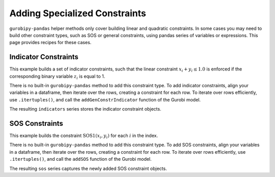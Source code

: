 Adding Specialized Constraints
==============================

``gurobipy-pandas`` helper methods only cover building linear and quadratic
constraints. In some cases you may need to build other constraint types, such as
SOS or general constraints, using pandas series of variables or expressions.
This page provides recipes for these cases.

Indicator Constraints
---------------------

This example builds a set of indicator constraints, such that the linear
constraint :math:`x_i + y_i \le 1.0` is enforced if the corresponding binary
variable :math:`z_i` is equal to 1.

.. doctest:: [indicator]

    >>> import pandas as pd
    >>> import gurobipy as gp
    >>> from gurobipy import GRB
    >>> import gurobipy_pandas as gppd
    >>> gppd.set_interactive()

    >>> model = gp.Model()
    >>> index = pd.RangeIndex(5)
    >>> x = gppd.add_vars(model, index, name="x")
    >>> y = gppd.add_vars(model, index, name="y")
    >>> z = gppd.add_vars(model, index, vtype=GRB.BINARY, name="z")

There is no built-in ``gurobipy-pandas`` method to add this constraint type. To
add indicator constraints, align your variables in a dataframe, then iterate
over the rows, creating a constraint for each row. To iterate over rows
efficiently, use ``.itertuples()``, and call the ``addGenConstrIndicator``
function of the Gurobi model.

.. doctest:: [indicator]

   >>> df = pd.DataFrame({"z": z, "expression": x + y})
   >>> df
                      z   expression
   0  <gurobi.Var z[0]>  x[0] + y[0]
   1  <gurobi.Var z[1]>  x[1] + y[1]
   2  <gurobi.Var z[2]>  x[2] + y[2]
   3  <gurobi.Var z[3]>  x[3] + y[3]
   4  <gurobi.Var z[4]>  x[4] + y[4]
   >>> constrs = []
   >>> for row in df.itertuples(index=False):
   ...     constr = model.addGenConstrIndicator(
   ...         row.z, 1.0, row.expression, GRB.LESS_EQUAL, 1.0
   ...     )
   ...     constrs.append(constr)
   >>> indicators = pd.Series(index=df.index, data=constrs, name="ind")

The resulting ``indicators`` series stores the indicator constraint objects.

SOS Constraints
---------------

This example builds the constraint :math:`\text{SOS1}(x_i, y_i)` for each
:math:`i` in the index.

.. doctest:: [advanced]

    >>> import pandas as pd
    >>> import gurobipy as gp
    >>> from gurobipy import GRB
    >>> import gurobipy_pandas as gppd
    >>> gppd.set_interactive()

    >>> model = gp.Model()
    >>> index = pd.RangeIndex(5)
    >>> x = gppd.add_vars(model, index, name="x")
    >>> y = gppd.add_vars(model, index, name="y")

There is no built-in ``gurobipy-pandas`` method to add this constraint type. To
add SOS constraints, align your variables in a dataframe, then iterate over the
rows, creating a constraint for each row. To iterate over rows efficiently, use
``.itertuples()``, and call the ``addSOS`` function of the Gurobi model.

.. doctest:: [advanced]

    >>> df = pd.DataFrame({"x": x, "y": y})
    >>> df
                       x                  y
    0  <gurobi.Var x[0]>  <gurobi.Var y[0]>
    1  <gurobi.Var x[1]>  <gurobi.Var y[1]>
    2  <gurobi.Var x[2]>  <gurobi.Var y[2]>
    3  <gurobi.Var x[3]>  <gurobi.Var y[3]>
    4  <gurobi.Var x[4]>  <gurobi.Var y[4]>
    >>> cs = []
    >>> for row in df.itertuples(index=False):
    ...     c = model.addSOS(GRB.SOS_TYPE1, [row.x, row.y])
    ...     cs.append(c)
    >>> sos = pd.Series(index=df.index, data=cs, name="sos")

The resulting ``sos`` series captures the newly added SOS constraint objects.
